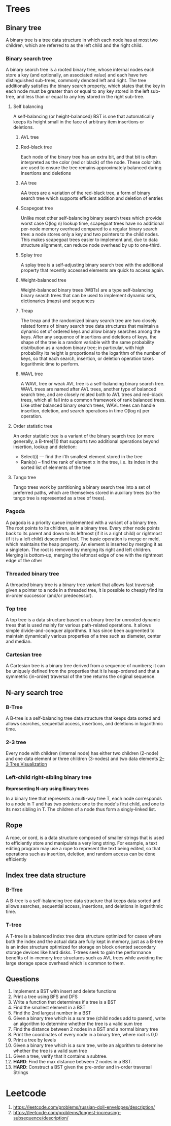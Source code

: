 * Trees
** Binary tree
:PROPERTIES:
:URL:      https://en.wikipedia.org/wiki/Binary_tree
:END:
A binary tree is a tree data structure in which each node has at most two children, which are referred to as the left child and the right child.
*** Binary search tree
A binary search tree is a rooted binary tree, whose internal nodes each store a key (and optionally, an associated value) and each have two distinguished sub-trees, commonly denoted left and right. The tree additionally satisfies the binary search property, which states that the key in each node must be greater than or equal to any key stored in the left sub-tree, and less than or equal to any key stored in the right sub-tree.
**** Self balancing
A self-balancing (or height-balanced) BST is one that automatically keeps its height small in the face of arbitrary item insertions or deletions.
***** AVL tree
***** Red–black tree
:PROPERTIES:
:URL:      https://en.wikipedia.org/wiki/Red%E2%80%93black_tree
:END:
Each node of the binary tree has an extra bit, and that bit is often interpreted as the color (red or black) of the node. These color bits are used to ensure the tree remains approximately balanced during insertions and deletions
***** AA tree
:PROPERTIES:
:URL:      https://en.wikipedia.org/wiki/AA_tree
:END:
AA trees are a variation of the red-black tree, a form of binary search tree which supports efficient addition and deletion of entries
***** Scapegoat tree
:PROPERTIES:
:URL:      https://en.wikipedia.org/wiki/Scapegoat_tree
:END:
Unlike most other self-balancing binary search trees which provide worst case O(log n) lookup time, scapegoat trees have no additional per-node memory overhead compared to a regular binary search tree: a node stores only a key and two pointers to the child nodes. This makes scapegoat trees easier to implement and, due to data structure alignment, can reduce node overhead by up to one-third.
***** Splay tree
:PROPERTIES:
:URL:      https://en.wikipedia.org/wiki/Splay_tree
:END:
A splay tree is a self-adjusting binary search tree with the additional property that recently accessed elements are quick to access again.
***** Weight-balanced tree
:PROPERTIES:
:URL:      https://en.wikipedia.org/wiki/Weight-balanced_tree
:END:
Weight-balanced binary trees (WBTs) are a type self-balancing binary search trees that can be used to implement dynamic sets, dictionaries (maps) and sequences
***** Treap
:PROPERTIES:
:URL:      https://en.wikipedia.org/wiki/Treap
:END:
The treap and the randomized binary search tree are two closely related forms of binary search tree data structures that maintain a dynamic set of ordered keys and allow binary searches among the keys. After any sequence of insertions and deletions of keys, the shape of the tree is a random variable with the same probability distribution as a random binary tree; in particular, with high probability its height is proportional to the logarithm of the number of keys, so that each search, insertion, or deletion operation takes logarithmic time to perform.
***** WAVL tree
:PROPERTIES:
:URL:      https://en.wikipedia.org/wiki/WAVL_tree
:END:
A WAVL tree or weak AVL tree is a self-balancing binary search tree. WAVL trees are named after AVL trees, another type of balanced search tree, and are closely related both to AVL trees and red–black trees, which all fall into a common framework of rank balanced trees. Like other balanced binary search trees, WAVL trees can handle insertion, deletion, and search operations in time O(log n) per operation.
**** Order statistic tree
An order statistic tree is a variant of the binary search tree (or more generally, a B-tree[1]) that supports two additional operations beyond insertion, lookup and deletion:
 - Select(i) — find the i'th smallest element stored in the tree
 - Rank(x) – find the rank of element x in the tree, i.e. its index in the sorted list of elements of the tree
**** Tango tree
:PROPERTIES:
:URL:      https://en.wikipedia.org/wiki/Tango_tree
:END:
Tango trees work by partitioning a binary search tree into a set of preferred paths, which are themselves stored in auxiliary trees (so the tango tree is represented as a tree of trees).
*** Pagoda
A pagoda is a priority queue implemented with a variant of a binary tree. The root points to its children, as in a binary tree. Every other node points back to its parent and down to its leftmost (if it is a right child) or rightmost (if it is a left child) descendant leaf. The basic operation is merge or meld, which maintains the heap property. An element is inserted by merging it as a singleton. The root is removed by merging its right and left children. Merging is bottom-up, merging the leftmost edge of one with the rightmost edge of the other
*** Threaded binary tree
:PROPERTIES:
:URL:      https://en.wikipedia.org/wiki/Threaded_binary_tree
:END:
A threaded binary tree is a binary tree variant that allows fast traversal: given a pointer to a node in a threaded tree, it is possible to cheaply find its in-order successor (and/or predecessor).
*** Top tree
:PROPERTIES:
:URL:      https://en.wikipedia.org/wiki/Top_tree
:END:
A top tree is a data structure based on a binary tree for unrooted dynamic trees that is used mainly for various path-related operations. It allows simple divide-and-conquer algorithms. It has since been augmented to maintain dynamically various properties of a tree such as diameter, center and median.
*** Cartesian tree
:PROPERTIES:
:URL:      https://en.wikipedia.org/wiki/Cartesian_tree
:END:
A Cartesian tree is a binary tree derived from a sequence of numbers; it can be uniquely defined from the properties that it is heap-ordered and that a symmetric (in-order) traversal of the tree returns the original sequence.
** N-ary search tree
*** B-Tree
A B-tree is a self-balancing tree data structure that keeps data sorted and allows searches, sequential access, insertions, and deletions in logarithmic time.
*** 2-3 tree
Every node with children (internal node) has either two children (2-node) and one data element or three children (3-nodes) and two data elements
[[https://ysangkok.github.io/js-clrs-btree/btree.html][2–3 Tree Visualization]]
*** Left-child right-sibling binary tree
*Representing N-ary using Binary trees*

In a binary tree that represents a multi-way tree T, each node corresponds to a node in T and has two pointers: one to the node's first child, and one to its next sibling in T. The children of a node thus form a singly-linked list.
** Rope
:PROPERTIES:
:URL:      https://en.wikipedia.org/wiki/Rope_(data_structure)
:END:
A rope, or cord, is a data structure composed of smaller strings that is used to efficiently store and manipulate a very long string. For example, a text editing program may use a rope to represent the text being edited, so that operations such as insertion, deletion, and random access can be done efficiently
** Index tree data structure
*** B-Tree
A B-tree is a self-balancing tree data structure that keeps data sorted and allows searches, sequential access, insertions, and deletions in logarithmic time.
*** T-tree
:PROPERTIES:
:URL:      https://en.wikipedia.org/wiki/T-tree
:END:
A T-tree is a balanced index tree data structure optimized for cases where both the index and the actual data are fully kept in memory, just as a B-tree is an index structure optimized for storage on block oriented secondary storage devices like hard disks. T-trees seek to gain the performance benefits of in-memory tree structures such as AVL trees while avoiding the large storage space overhead which is common to them.
** Questions
1. Implement a BST with insert and delete functions
2. Print a tree using BFS and DFS
3. Write a function that determines if a tree is a BST
4. Find the smallest element in a BST
5. Find the 2nd largest number in a BST
6. Given a binary tree which is a sum tree (child nodes add to parent), write an algorithm to determine whether the tree is a valid sum tree
7. Find the distance between 2 nodes in a BST and a normal binary tree
8. Print the coordinates of every node in a binary tree, where root is 0,0
9. Print a tree by levels
10. Given a binary tree which is a sum tree, write an algorithm to determine whether the tree is a valid sum tree
11. Given a tree, verify that it contains a subtree.
12. **HARD**: Find the max distance between 2 nodes in a BST.
13. **HARD**: Construct a BST given the pre-order and in-order traversal Strings
* Leetcode
1. https://leetcode.com/problems/russian-doll-envelopes/description/
2. https://leetcode.com/problems/longest-increasing-subsequence/description/
